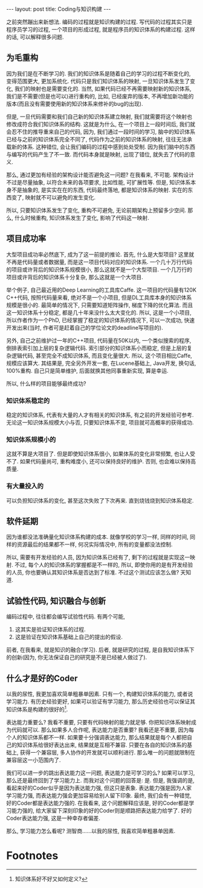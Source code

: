 #+BEGIN_HTML
---
layout: post
title: Coding与知识构建
---
#+END_HTML
之前突然蹦出来新想法. 编码的过程就是知识构建的过程. 写代码的过程其实只是程序员学习的过程, 一个项目的形成过程, 就是程序员的知识体系的构建过程. 这样的话, 可以解释很多问题.

** 为毛重构
   因为我们是在不断学习的. 我们的知识体系是随着自己的学习的过程不断变化的, 变得范围更大, 更加系统化. 代码只是我们知识体系的映射, 一旦知识体系发生了变化, 我们的映射也是需要变化的. 当然, 如果代码已经不再需要映射新的知识体系, 我们是不需要(但是也可以)进行重构的, 比如, 已经废弃的版本, 不再增加新功能的版本(而且没有需要使用新的知识体系来修补的bug的出现). 


   但是, 一旦代码需要和我们自己新的知识体系建立映射, 我们就需要将这个映射也修改成符合我们知识体系的结构. 这就是为什么, 在一个项目上一段时间后, 我们就会忍不住的推导重来自己的代码, 因为, 我们通过一段时间的学习, 脑中的知识体系已经与之前的知识体系完全不同了, 代码作为之前的知识体系的映射, 往往无法承载新的体系. 这种错位, 会让我们编码的过程中感到处处受制. 因为我们脑中的东西与编写的代码产生了不一致. 而代码本身就是映射, 出现了错位, 就失去了代码的意义.

   那么, 通过更加有经验的架构设计能否避免这一问题? 在我看来, 不可能. 架构设计不过是尽量抽象, 以符合未来的各项要求, 比如性能, 可扩展性等. 但是, 知识体系本身不是抽象的, 是实实在在的东西, 代码最终落地, 都是知识体系的映射. 实在的东西变了, 映射就不可以避免的发生变化.


   所以, 只要知识体系发生了变化, 重构不可避免, 无论前期架构上预留多少空间. 那么, 什么时候重构, 知识体系发生了变化, 影响了代码这一映射.

** 项目成功率
   大型项目成功率必然底下, 成为了这一前提的推论. 首先, 什么是大型项目? 这里就不再是代码量或者数据量, 而是这一项目代码对应的知识体系. 一个几十万行代码的项目或许背后的知识体系规模很小, 那么这就不是一个大型项目. 一个几万行的项目或许背后的知识体系十分复杂, 那么这就是一个大项目. 
   
   举个例子, 自己最近用的Deep Learning的工具库Caffe. 这一项目的代码量有120K C++代码, 按照代码量来看, 绝对不是一个小项目, 但是DL工具库本身的知识体系规模是很小的. 最简单的情况下, 只需要知道矩阵操作, 梯度下降的优化算法. 而且这一知识体系十分稳定, 都是几十年来没什么太大变化的. 所以, 这是一个小项目, 所以作者作为一个PhD, 已经掌握了稳定的知识体系的情况下, 可以一次成功, 快速开发出来(当时, 作者可是赶着自己的学位论文的deadline写项目的).

   另外, 自己之前维护过一年的C++项目, 代码量在50K以内, 一个类似搜索的程序, 倒排表索引加上层的复杂逻辑代码. 索引部分的知识体系小而稳定, 但是上层的复杂逻辑代码, 甚至完全不成知识体系, 而且变化量很大. 所以, 这个项目相比Caffe, 规模应该算大. 其结果是, 完全另外开发一套, 在Lucene基础上, Java开发, 换句话, 100%重构. 自己只是简单维护, 后面就换其他同事重新实现, 算是幸运.


   所以, 什么样的项目能够最终成功?
*** 知识体系稳定的
    稳定的知识体系, 代表有大量的人才有相关的知识体系, 有之前的开发经验可参考. 无论这一知识体系规模大小与否, 只要知识体系不变, 项目就可高概率的获得成功.
*** 知识体系规模小的
    这就不算是大项目了. 但是即使知识体系很小, 如果体系的变化非常频繁, 也让人受不了. 如果代码量尚可, 重构难度小, 还可以保持良好的维护. 否则, 也会难以保持高质量.
*** 有大量投入的
    可以负担知识体系的变化, 甚至这次失败了下次再来. 直到烧钱烧到知识体系稳定.

** 软件延期
   因为谁都没法准确量化知识体系构建的成本. 就像学校的学习一样, 同样的时间, 同样的资源最后的结果都不一样, 何况实际情况中, 所有的变量都没法控制. 

   所以, 需要有开发经验的人员, 因为知识体系已经有了, 剩下的过程就是实现这一映射. 不过, 每个人的知识体系的掌握都是不一样的, 所以, 即使你用的是有开发经验的人员, 你也要确认其知识体系是否达到了标准. 不过这个测试应该怎么做? 天知道.

** 试验性代码, 知识融合与创新
   编码过程中, 往往都会编写试验性代码. 有两个可能, 
   1. 这其实是验证知识体系的过程.
   2. 这是验证在知识体系基础上自己的提出的假设.

      
   前者, 在我看来, 就是知识的融合(学习). 后者, 就是研究的过程, 是自我知识体系下的创新(因为, 你无法保证自己的研究是不是已经被人做过了).

** 什么才是好的Coder
   以我的尿性, 我更加喜欢简单粗暴单因素. 只有一个, 构建知识体系的能力, 或者说学习能力. 有历史经验更好, 如果可以验证有学习能力, 那么历史经验也可以保证其知识体系是构建的很好的[fn:1].

   表达能力重要么? 我看不重要, 只要有代码映射的能力就足够. 你把知识体系映射成为代码就可以. 那么如果多人合作呢, 表达能力是否重要? 我看还是不重要, 因为每个人的知识体系都不一样. 如果要十分强调表达能力, 那么结果就是每个人都把自己的知识体系给很好表达出来, 结果就是互相不兼容. 只要在各自的知识体系的基础上, 获得一个兼容层, 多人协作的开发就可以顺利进行. 那么唯一的问题就限制在兼容层这一小范围内了. 

   我们可以进一步的跳出表达能力这一问题, 表达能力是可学习的么? 如果可以学习, 那么还是最终回到了学习能力上. 而我对这个问题的回答是: 是. 但是, 我强调的是, 看起来好的Coder似乎是因为表达能力强, 但这只是表象. 表达能力强是因为人家学习能力强, 而表达能力强会更加容易给别人留下印象. 最终, 我们会有一种错觉, 好的Coder都是表达能力强的. 在我看来, 这个问题解释应该是, 好的Coder都是学习能力强的, 给大家留下深刻印象的好的Coder则是顺路把表达能力给学了. 好的Coder表达能力强, 这是一种幸存者偏差.
   
   那么, 学习能力怎么看呢? 测智商......以我的尿性, 我喜欢简单粗暴单因素.
   

* Footnotes

[fn:1] 知识体系好不好又如何定义?
